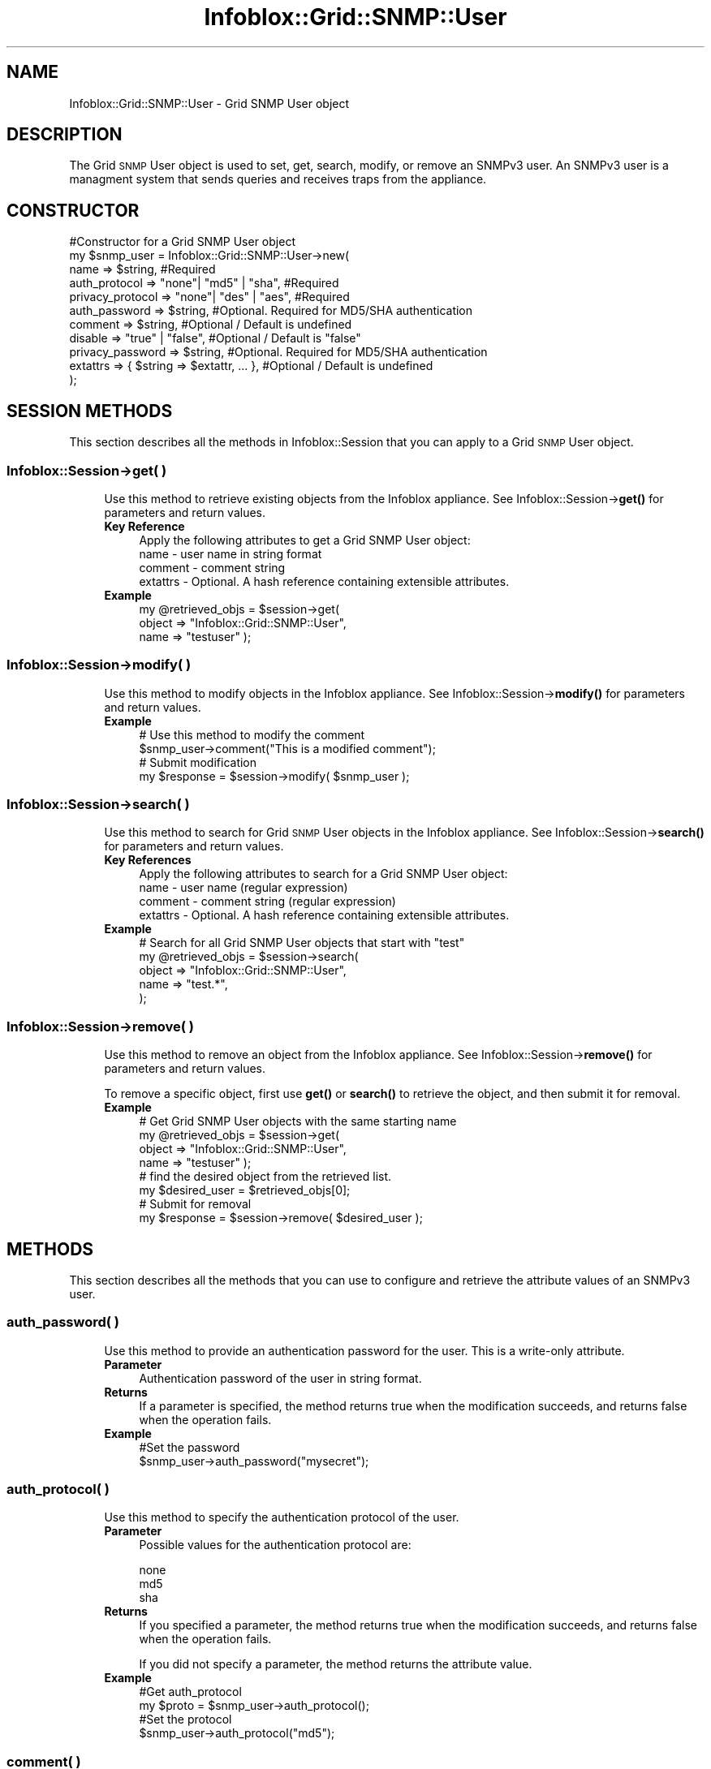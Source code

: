 .\" Automatically generated by Pod::Man 4.14 (Pod::Simple 3.40)
.\"
.\" Standard preamble:
.\" ========================================================================
.de Sp \" Vertical space (when we can't use .PP)
.if t .sp .5v
.if n .sp
..
.de Vb \" Begin verbatim text
.ft CW
.nf
.ne \\$1
..
.de Ve \" End verbatim text
.ft R
.fi
..
.\" Set up some character translations and predefined strings.  \*(-- will
.\" give an unbreakable dash, \*(PI will give pi, \*(L" will give a left
.\" double quote, and \*(R" will give a right double quote.  \*(C+ will
.\" give a nicer C++.  Capital omega is used to do unbreakable dashes and
.\" therefore won't be available.  \*(C` and \*(C' expand to `' in nroff,
.\" nothing in troff, for use with C<>.
.tr \(*W-
.ds C+ C\v'-.1v'\h'-1p'\s-2+\h'-1p'+\s0\v'.1v'\h'-1p'
.ie n \{\
.    ds -- \(*W-
.    ds PI pi
.    if (\n(.H=4u)&(1m=24u) .ds -- \(*W\h'-12u'\(*W\h'-12u'-\" diablo 10 pitch
.    if (\n(.H=4u)&(1m=20u) .ds -- \(*W\h'-12u'\(*W\h'-8u'-\"  diablo 12 pitch
.    ds L" ""
.    ds R" ""
.    ds C` ""
.    ds C' ""
'br\}
.el\{\
.    ds -- \|\(em\|
.    ds PI \(*p
.    ds L" ``
.    ds R" ''
.    ds C`
.    ds C'
'br\}
.\"
.\" Escape single quotes in literal strings from groff's Unicode transform.
.ie \n(.g .ds Aq \(aq
.el       .ds Aq '
.\"
.\" If the F register is >0, we'll generate index entries on stderr for
.\" titles (.TH), headers (.SH), subsections (.SS), items (.Ip), and index
.\" entries marked with X<> in POD.  Of course, you'll have to process the
.\" output yourself in some meaningful fashion.
.\"
.\" Avoid warning from groff about undefined register 'F'.
.de IX
..
.nr rF 0
.if \n(.g .if rF .nr rF 1
.if (\n(rF:(\n(.g==0)) \{\
.    if \nF \{\
.        de IX
.        tm Index:\\$1\t\\n%\t"\\$2"
..
.        if !\nF==2 \{\
.            nr % 0
.            nr F 2
.        \}
.    \}
.\}
.rr rF
.\" ========================================================================
.\"
.IX Title "Infoblox::Grid::SNMP::User 3"
.TH Infoblox::Grid::SNMP::User 3 "2018-06-05" "perl v5.32.0" "User Contributed Perl Documentation"
.\" For nroff, turn off justification.  Always turn off hyphenation; it makes
.\" way too many mistakes in technical documents.
.if n .ad l
.nh
.SH "NAME"
Infoblox::Grid::SNMP::User \- Grid SNMP User object
.SH "DESCRIPTION"
.IX Header "DESCRIPTION"
The Grid \s-1SNMP\s0 User object is used to set, get, search, modify, or remove an SNMPv3 user. An SNMPv3 user is a managment system that sends queries and receives traps from the appliance.
.SH "CONSTRUCTOR"
.IX Header "CONSTRUCTOR"
.Vb 11
\& #Constructor for a Grid SNMP User object
\& my $snmp_user = Infoblox::Grid::SNMP::User\->new(
\&         name                => $string,                #Required
\&         auth_protocol       => "none"| "md5" | "sha",  #Required
\&         privacy_protocol    => "none"| "des" | "aes",  #Required
\&         auth_password       => $string,                #Optional. Required for MD5/SHA authentication
\&         comment             => $string,                #Optional / Default is undefined
\&         disable             => "true" | "false",       #Optional / Default is "false"
\&         privacy_password    => $string,                #Optional. Required for MD5/SHA authentication
\&         extattrs            => { $string => $extattr, ... },      #Optional / Default is undefined
\&  );
.Ve
.SH "SESSION METHODS"
.IX Header "SESSION METHODS"
This section describes all the methods in Infoblox::Session that you can apply to a Grid \s-1SNMP\s0 User object.
.SS "Infoblox::Session\->get( )"
.IX Subsection "Infoblox::Session->get( )"
.RS 4
Use this method to retrieve existing objects from the Infoblox appliance. See Infoblox::Session\->\fBget()\fR for parameters and return values.
.IP "\fBKey Reference\fR" 4
.IX Item "Key Reference"
.Vb 1
\& Apply the following attributes to get a Grid SNMP User object:
\&
\& name     \-  user name in string format
\& comment  \-  comment string
\& extattrs \- Optional. A hash reference containing extensible attributes.
.Ve
.IP "\fBExample\fR" 4
.IX Item "Example"
.Vb 3
\& my @retrieved_objs = $session\->get(
\&         object      => "Infoblox::Grid::SNMP::User",
\&         name        => "testuser" );
.Ve
.RE
.RS 4
.RE
.SS "Infoblox::Session\->modify( )"
.IX Subsection "Infoblox::Session->modify( )"
.RS 4
Use this method to modify objects in the Infoblox appliance. See Infoblox::Session\->\fBmodify()\fR for parameters and return values.
.IP "\fBExample\fR" 4
.IX Item "Example"
.Vb 4
\& # Use this method to modify the comment
\& $snmp_user\->comment("This is a modified comment");
\& # Submit modification
\& my $response = $session\->modify( $snmp_user );
.Ve
.RE
.RS 4
.RE
.SS "Infoblox::Session\->search( )"
.IX Subsection "Infoblox::Session->search( )"
.RS 4
Use this method to search for Grid \s-1SNMP\s0 User objects in the Infoblox appliance. See Infoblox::Session\->\fBsearch()\fR for parameters and return values.
.IP "\fBKey References\fR" 4
.IX Item "Key References"
.Vb 1
\& Apply the following attributes to search for a Grid SNMP User object:
\&
\&  name \-  user name (regular expression)
\&  comment \- comment string (regular expression)
\&  extattrs \- Optional. A hash reference containing extensible attributes.
.Ve
.IP "\fBExample\fR" 4
.IX Item "Example"
.Vb 5
\& # Search for all Grid SNMP User objects that start with "test"
\& my @retrieved_objs = $session\->search(
\&     object      => "Infoblox::Grid::SNMP::User",
\&     name        => "test.*",
\& );
.Ve
.RE
.RS 4
.RE
.SS "Infoblox::Session\->remove( )"
.IX Subsection "Infoblox::Session->remove( )"
.RS 4
Use this method to remove an object from the Infoblox appliance. See Infoblox::Session\->\fBremove()\fR for parameters and return values.
.Sp
To remove a specific object, first use \fBget()\fR or \fBsearch()\fR to retrieve the object, and then submit it for removal.
.IP "\fBExample\fR" 4
.IX Item "Example"
.Vb 8
\& # Get Grid SNMP User objects with the same starting name
\& my @retrieved_objs = $session\->get(
\&     object      => "Infoblox::Grid::SNMP::User",
\&     name        => "testuser" );
\& # find the desired object from the retrieved list.
\& my $desired_user = $retrieved_objs[0];
\& # Submit for removal
\& my $response = $session\->remove( $desired_user );
.Ve
.RE
.RS 4
.RE
.SH "METHODS"
.IX Header "METHODS"
This section describes all the methods that you can use to configure and retrieve the attribute values of an SNMPv3 user.
.SS "auth_password( )"
.IX Subsection "auth_password( )"
.RS 4
Use this method to provide an authentication password for the user. This is a write-only attribute.
.IP "\fBParameter\fR" 4
.IX Item "Parameter"
Authentication password of the user in string format.
.IP "\fBReturns\fR" 4
.IX Item "Returns"
If a parameter is specified, the method returns true when the modification succeeds, and returns false when the operation fails.
.IP "\fBExample\fR" 4
.IX Item "Example"
.Vb 2
\& #Set the password
\& $snmp_user\->auth_password("mysecret");
.Ve
.RE
.RS 4
.RE
.SS "auth_protocol( )"
.IX Subsection "auth_protocol( )"
.RS 4
Use this method to specify the authentication protocol of the user.
.IP "\fBParameter\fR" 4
.IX Item "Parameter"
Possible values for the authentication protocol are:
.Sp
.Vb 3
\& none
\& md5
\& sha
.Ve
.IP "\fBReturns\fR" 4
.IX Item "Returns"
If you specified a parameter, the method returns true when the modification succeeds, and returns false when the operation fails.
.Sp
If you did not specify a parameter, the method returns the attribute value.
.IP "\fBExample\fR" 4
.IX Item "Example"
.Vb 4
\& #Get auth_protocol
\& my $proto = $snmp_user\->auth_protocol();
\& #Set the protocol
\& $snmp_user\->auth_protocol("md5");
.Ve
.RE
.RS 4
.RE
.SS "comment( )"
.IX Subsection "comment( )"
.RS 4
Use this method to provide a comment for the SNMPv3 User object.
.IP "\fBParameter\fR" 4
.IX Item "Parameter"
Comment in string format with a maximum of 256 bytes.
.IP "\fBReturns\fR" 4
.IX Item "Returns"
If you specified a parameter, the method returns true when the modification succeeds, and returns false when the operation fails.
.Sp
If you did not specify a parameter, the method returns the attribute value.
.IP "\fBExample\fR" 4
.IX Item "Example"
.Vb 4
\& #Get comment
\& my $comment = $snmp_user\->comment();
\& #Set the comment
\& $snmp_user\->comment("This is a sample comment");
.Ve
.RE
.RS 4
.RE
.SS "disable( )"
.IX Subsection "disable( )"
.RS 4
Use this method to configure or retrieve the \*(L"disable\*(R" flag.
.Sp
The default value is false; that is, the user is enabled.
.IP "\fBParameter\fR" 4
.IX Item "Parameter"
Specify \*(L"true\*(R" to set the disable flag or \*(L"false\*(R" to deactivate/unset it. The default value is \*(L"false\*(R".
.IP "\fBReturns\fR" 4
.IX Item "Returns"
If you specified a parameter, the method returns true when the modification succeeds, and returns false when the operation fails.
.Sp
If you did not specify a parameter, the method returns the attribute value.
.IP "\fBExample\fR" 4
.IX Item "Example"
.Vb 4
\& #Get disable flag
\& my $disabled = $snmp_user\->disable();
\& #Set the disable flag
\& $snmp_user\->disable("true");
.Ve
.RE
.RS 4
.RE
.SS "engine_id( )"
.IX Subsection "engine_id( )"
.RS 4
Use this method to retrieve the \s-1SNMP\s0 engine \s-1ID.\s0
.Sp
This field is read-only.
.IP "\fBParameter\fR" 4
.IX Item "Parameter"
None
.IP "\fBReturns\fR" 4
.IX Item "Returns"
When called without parameters, the method returns the attribute value. Calling this method with a parameter results in an error.
.IP "\fBExample\fR" 4
.IX Item "Example"
.Vb 2
\& #Get engine_id
\& my $engine_id = $snmp_user\->engine_id();
.Ve
.RE
.RS 4
.RE
.SS "extattrs( )"
.IX Subsection "extattrs( )"
.RS 4
Use this method to set or retrieve the extensible attributes associated with a \s-1SNMP\s0 user object.
.IP "\fBParameter\fR" 4
.IX Item "Parameter"
Valid value is a hash reference containing the names of extensible attributes and their associated values ( Infoblox::Grid::Extattr objects ).
.IP "\fBReturns\fR" 4
.IX Item "Returns"
If you specified a parameter, the method returns true when the modification succeeds, and returns false when the operation fails.
.Sp
If you did not specify a parameter, the method returns the attribute value.
.IP "\fBExample\fR" 4
.IX Item "Example"
.Vb 4
\& #Get extattrs
\& my $ref_extattrs = $snmp_user\->extattrs();
\& #Modify extattrs
\& $snmp_user\->extattrs({ \*(AqSite\*(Aq => $extattr1, \*(AqAdministrator\*(Aq => $extattr2 });
.Ve
.RE
.RS 4
.RE
.SS "name( )"
.IX Subsection "name( )"
.RS 4
Use this method to set or retrieve the name of an SNMPv3 user.
.IP "\fBParameter\fR" 4
.IX Item "Parameter"
Text with the name of the user.
.IP "\fBReturns\fR" 4
.IX Item "Returns"
If you specified a parameter, the method returns true when the modification succeeds, and returns false when the operation fails.
.Sp
If you did not specify a parameter, the method returns the attribute value.
.IP "\fBExample\fR" 4
.IX Item "Example"
.Vb 4
\& #Get name
\& my $name = $snmp_user\->name();
\& #Modify name
\& $snmp_user\->name("test_user");
.Ve
.RE
.RS 4
.RE
.SS "privacy_password( )"
.IX Subsection "privacy_password( )"
.RS 4
Use this method to provide a password for the privacy protocol. This is a write-only attribute.
.IP "\fBParameter\fR" 4
.IX Item "Parameter"
Password in string format.
.IP "\fBReturns\fR" 4
.IX Item "Returns"
If you specified a parameter, the method returns true when the modification succeeds, and returns false when the operation fails.
.IP "\fBExample\fR" 4
.IX Item "Example"
.Vb 2
\& #Set the password
\& $snmp_user\->privacy_password("mysecret");
.Ve
.RE
.RS 4
.RE
.SS "privacy_protocol( )"
.IX Subsection "privacy_protocol( )"
.RS 4
Use this method to specify encryption protocol for the \s-1SNMP\s0 packets.
.IP "\fBParameter\fR" 4
.IX Item "Parameter"
Possible values for the encryption protocol are:
.Sp
.Vb 3
\& none
\& des
\& aes
.Ve
.Sp
The values are case insensitive.
.IP "\fBReturns\fR" 4
.IX Item "Returns"
If you specified a parameter, the method returns true when the modification succeeds, and returns false when the operation fails.
.Sp
If you did not specify a parameter, the method returns the attribute value.
.IP "\fBExample\fR" 4
.IX Item "Example"
.Vb 4
\& #Get privacy_protocol
\& my $proto = $snmp_user\->privacy_protocol();
\& #Set the protocol
\& $snmp_user\->privacy_protocol("aes");
.Ve
.RE
.RS 4
.RE
.SH "AUTHOR"
.IX Header "AUTHOR"
Infoblox Inc. <http://www.infoblox.com/>
.SH "SEE ALSO"
.IX Header "SEE ALSO"
Infoblox::Grid::SNMP::TrapReceiver,Infoblox::Session, Infoblox::Session\->\fBget()\fR, Infoblox::Session\->\fBmodify()\fR
.SH "COPYRIGHT"
.IX Header "COPYRIGHT"
Copyright (c) 2017 Infoblox Inc.
